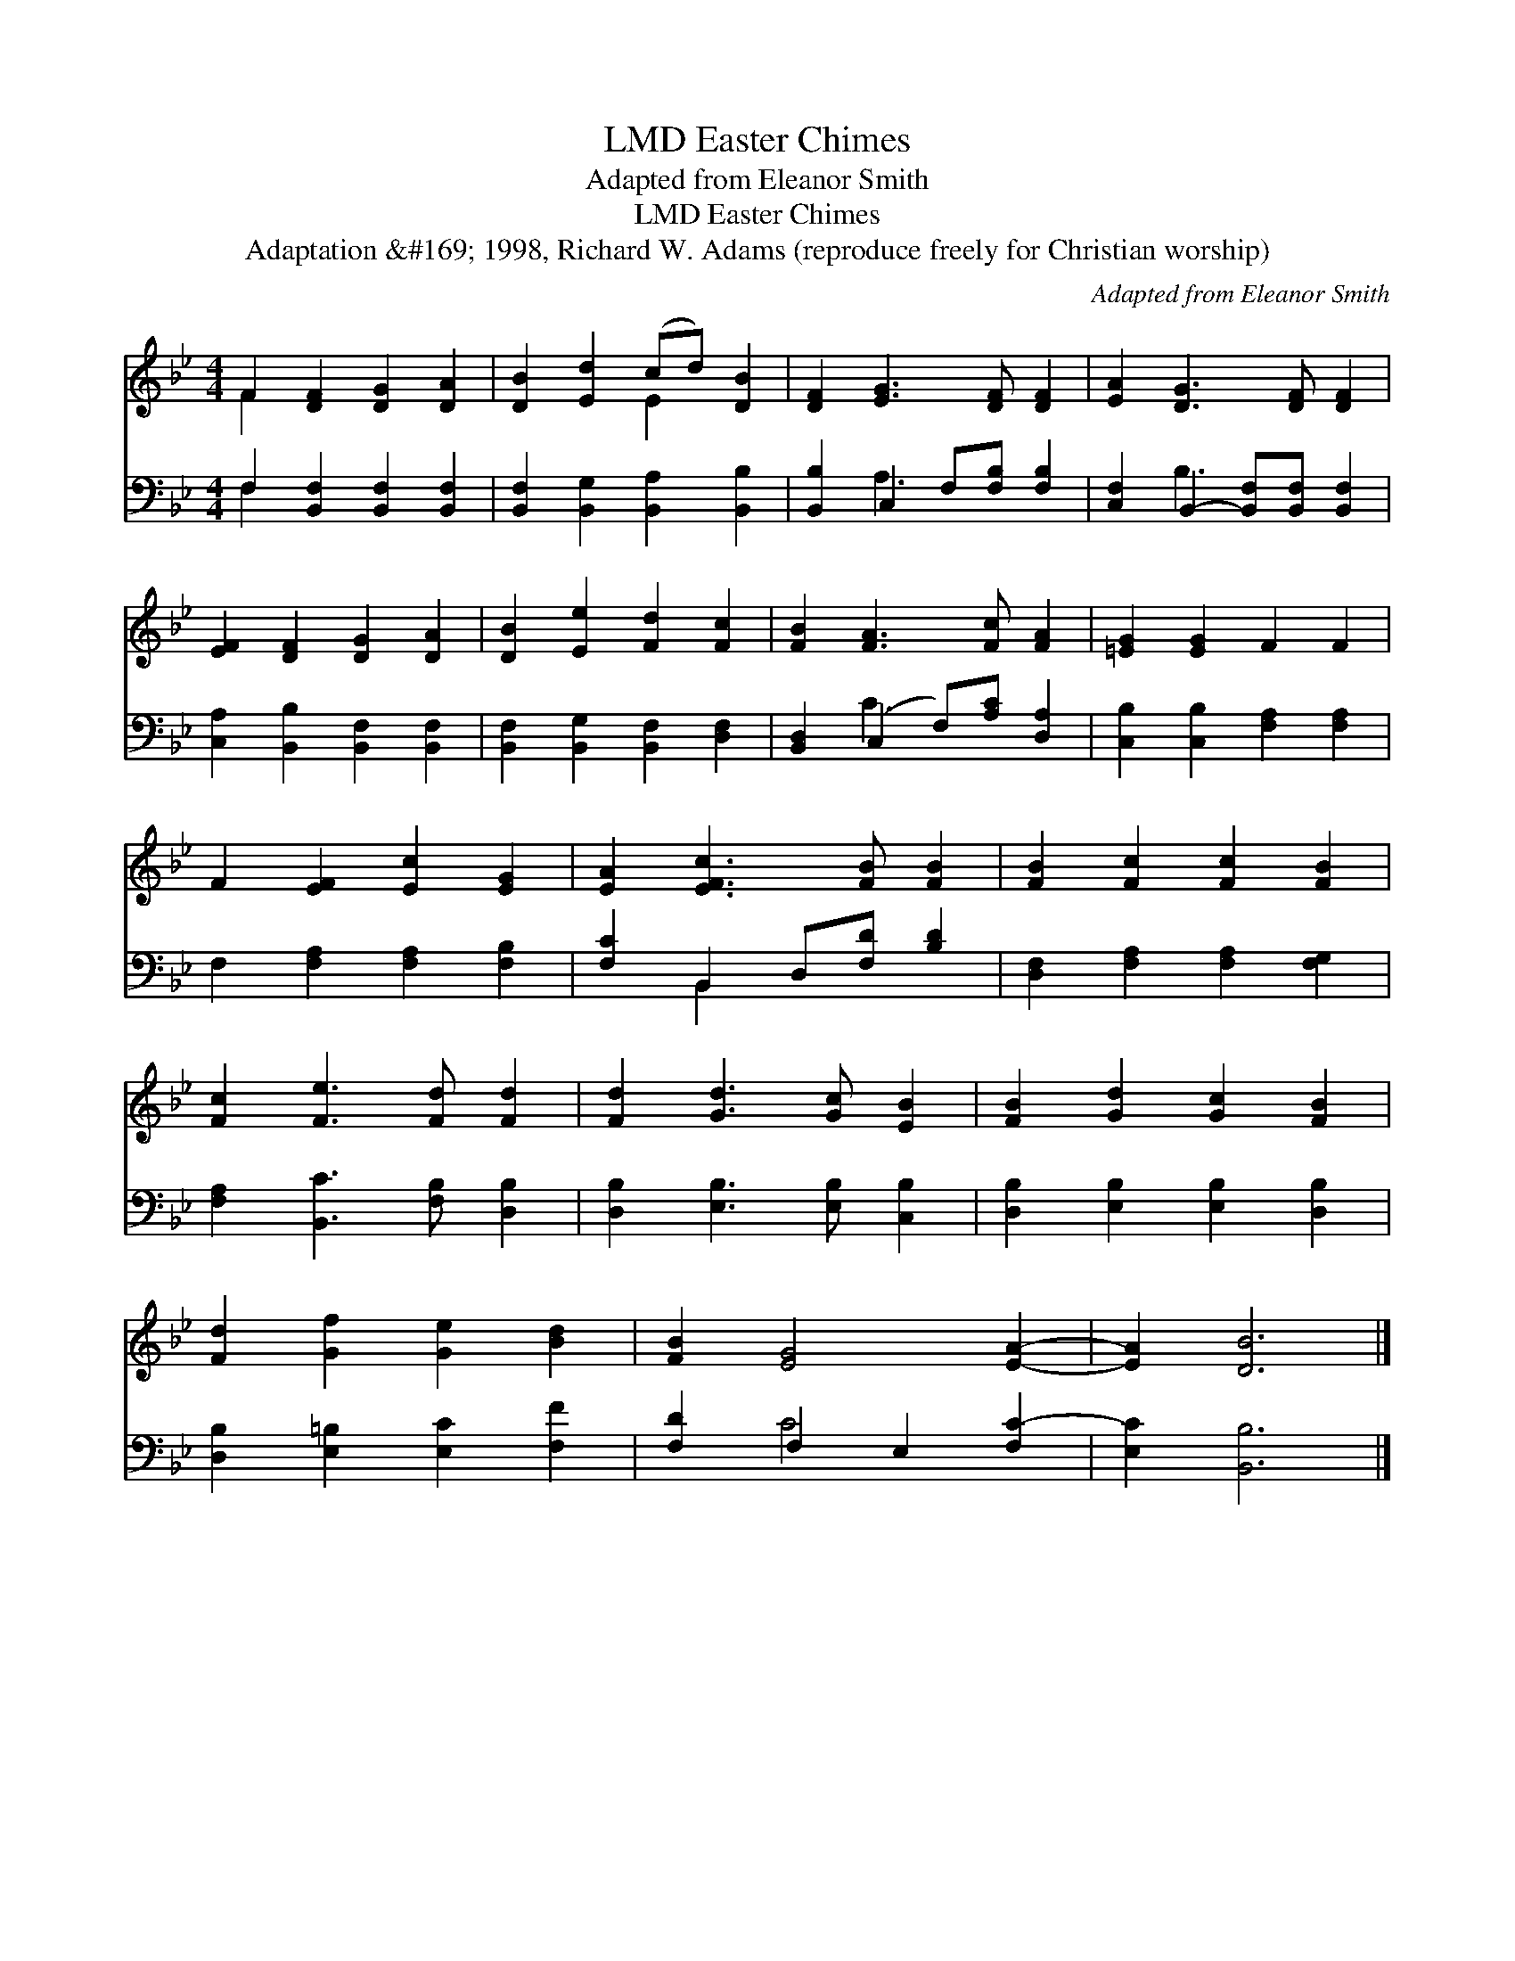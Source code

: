 X:1
T:Easter Chimes, LMD
T:Adapted from Eleanor Smith
T:Easter Chimes, LMD
T:Adaptation &amp;#169; 1998, Richard W. Adams (reproduce freely for Christian worship)
C:Adapted from Eleanor Smith
Z:Adaptation &#169; 1998, Richard W. Adams (reproduce freely for Christian worship)
%%score ( 1 2 ) ( 3 4 )
L:1/8
M:4/4
K:Bb
V:1 treble 
V:2 treble 
V:3 bass 
V:4 bass 
V:1
 F2 [DF]2 [DG]2 [DA]2 | [DB]2 [Ed]2 (cd) [DB]2 | [DF]2 [EG]3 [DF] [DF]2 | [EA]2 [DG]3 [DF] [DF]2 | %4
 [EF]2 [DF]2 [DG]2 [DA]2 | [DB]2 [Ee]2 [Fd]2 [Fc]2 | [FB]2 [FA]3 [Fc] [FA]2 | [=EG]2 [EG]2 F2 F2 | %8
 F2 [EF]2 [Ec]2 [EG]2 | [EA]2 [EFc]3 [FB] [FB]2 | [FB]2 [Fc]2 [Fc]2 [FB]2 | %11
 [Fc]2 [Fe]3 [Fd] [Fd]2 | [Fd]2 [Gd]3 [Gc] [EB]2 | [FB]2 [Gd]2 [Gc]2 [FB]2 | %14
 [Fd]2 [Gf]2 [Ge]2 [Bd]2 | [FB]2 [EG]4 [EA]2- | [EA]2 [DB]6 |] %17
V:2
 F2 x6 | x4 E2 x2 | x8 | x8 | x8 | x8 | x8 | x8 | x8 | x8 | x8 | x8 | x8 | x8 | x8 | x8 | x8 |] %17
V:3
 F,2 [B,,F,]2 [B,,F,]2 [B,,F,]2 | [B,,F,]2 [B,,G,]2 [B,,A,]2 [B,,B,]2 | %2
 [B,,B,]2 C,2 F,[F,B,] [F,B,]2 | [C,F,]2 B,,2- [B,,F,][B,,F,] [B,,F,]2 | %4
 [C,A,]2 [B,,B,]2 [B,,F,]2 [B,,F,]2 | [B,,F,]2 [B,,G,]2 [B,,F,]2 [D,F,]2 | %6
 [B,,D,]2 (C,2 F,)[A,C] [D,A,]2 | [C,B,]2 [C,B,]2 [F,A,]2 [F,A,]2 | F,2 [F,A,]2 [F,A,]2 [F,B,]2 | %9
 [F,C]2 B,,2 D,[F,D] [B,D]2 | [D,F,]2 [F,A,]2 [F,A,]2 [F,G,]2 | [F,A,]2 [B,,C]3 [F,B,] [D,B,]2 | %12
 [D,B,]2 [E,B,]3 [E,B,] [C,B,]2 | [D,B,]2 [E,B,]2 [E,B,]2 [D,B,]2 | %14
 [D,B,]2 [E,=B,]2 [E,C]2 [F,F]2 | [F,D]2 F,2 E,2 [F,C-]2 | [E,C]2 [B,,B,]6 |] %17
V:4
 F,2 x6 | x8 | x2 A,3 x3 | x2 B,3 x3 | x8 | x8 | x2 C3 x3 | x8 | x8 | x2 B,,2 x4 | x8 | x8 | x8 | %13
 x8 | x8 | x2 C4 x2 | x8 |] %17

